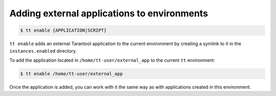 .. _tt-enable:

Adding external applications to environments
============================================

..  code-block:: console

    $ tt enable {APPLICATION|SCRIPT}

``tt enable`` adds an external Tarantool application to the current environment
by creating a symlink to it in the ``instances.enabled`` directory.

To add the application located in ``/home/tt-user/external_app`` to the current
``tt`` environment:

..  code-block:: console

    $ tt enable /home/tt-user/external_app

Once the application is added, you can work with it the same way as with applications
created in this environment.